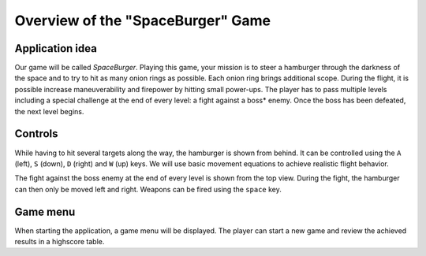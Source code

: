 ..
    ---------------------------------------------------------------------------
    Copyright (C) 2012 Digia Plc and/or its subsidiary(-ies).
    All rights reserved.
    This work, unless otherwise expressly stated, is licensed under a
    Creative Commons Attribution-ShareAlike 2.5.
    The full license document is available from
    http://creativecommons.org/licenses/by-sa/2.5/legalcode .
    ---------------------------------------------------------------------------


Overview of the "SpaceBurger" Game
==================================

Application idea
----------------

Our game will be called `SpaceBurger`. Playing this game, your mission is to steer a hamburger through the darkness of the space and to try to hit as many onion rings as possible. Each onion ring brings additional scope. During the flight, it is possible increase maneuverability and firepower by hitting small power-ups. The player has to pass multiple levels including a special challenge at the end of every level: a fight against a     boss* enemy. Once the boss has been defeated, the next level begins.

Controls
--------

While having to hit several targets along the way, the hamburger is shown from behind. It can be controlled using the ``A`` (left), ``S`` (down), ``D`` (right) and ``W`` (up) keys. We will use basic movement equations to achieve realistic flight behavior.

The fight against the boss enemy at the end of every level is shown from the top view. During the fight, the hamburger can then only be moved left and right. Weapons can be fired using the ``space`` key.

Game menu
---------

When starting the application, a game menu will be displayed. The player can start a new game and review the achieved results in a highscore table.
